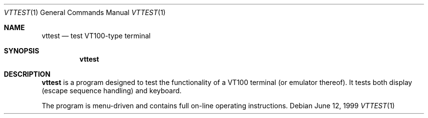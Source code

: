 .\"	$OpenBSD: vttest.1,v 1.5 1999/07/07 10:50:08 aaron Exp $
.\"
.Dd June 12, 1999
.Dt VTTEST 1
.Os
.Sh NAME
.Nm vttest
.Nd test VT100-type terminal
.Sh SYNOPSIS
.Nm vttest
.Sh DESCRIPTION
.Nm
is a program designed to test the functionality of a VT100 terminal
(or emulator thereof).
It tests both display (escape sequence handling) and keyboard.
.Pp
The program is menu-driven and contains full on-line operating
instructions.
